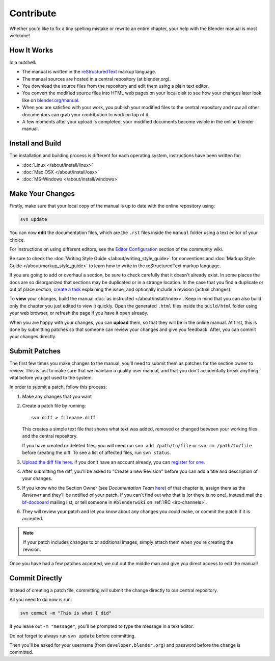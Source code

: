 
**********
Contribute
**********

Whether you'd like to fix a tiny spelling mistake or rewrite an entire chapter,
your help with the Blender manual is most welcome!


How It Works
============

In a nutshell:

- The manual is written in the `reStructuredText <http://sphinx-doc.org/rest.html>`__ markup language.
- The manual sources are hosted in a central repository (at blender.org).

- You download the source files from the repository and edit them using a plain text editor.
- You convert the modified source files into HTML web pages on your local disk to see how your changes 
  later look like on `blender.org/manual <http://blender.org/manual/>`__.
- When you are satisfied with your work, you publish your modified files to the central repository
  and now all other documentors can grab your contribution to work on top of it.
- A few moments after your upload is completed, your modified documents become visible in the online blender manual.

Install and Build
=================

The installation and building process is different for each operating system, instructions have been written for:

- :doc:`Linux </about/install/linux>`
- :doc:`Mac OSX </about/install/osx>`
- :doc:`MS-Windows </about/install/windows>`


Make Your Changes
=================

Firstly, make sure that your local copy of the manual is up to date with the online repository using:

.. code-block:: sh

   svn update


You can now **edit** the documentation files, which are the ``.rst`` files inside the ``manual`` folder using
a text editor of your choice.

For instructions on using different editors,
see the `Editor Configuration <http://wiki.blender.org/index.php/Dev:Doc/Tools/User_Reference_Manual>`__
section of the community wiki.

Be sure to check the :doc:`Writing Style Guide </about/writing_style_guide>`
for conventions and :doc:`Markup Style Guide </about/markup_style_guide>`
to learn how to write in the reStructuredText markup language.

If you are going to add or overhaul a section, be sure to check carefully that it doesn't already exist.
In some places the docs are so disorganized that sections may be duplicated or in a strange location.
In the case that you find a duplicate or out of place section,
`create a task <https://developer.blender.org/maniphest/task/create/?project=53>`__
explaining the issue, and optionally include a revision (actual changes).

To **view** your changes, build the manual :doc:`as instructed </about/install/index>`.
Keep in mind that you can also build only the chapter you just edited to view it quickly.
Open the generated ``.html`` files inside the ``build/html`` folder using your web browser,
or refresh the page if you have it open already.

When you are happy with your changes, you can **upload** them, so that they will be in the online manual.
At first, this is done by submitting patches so that someone can review your changes and give you feedback.
After, you can commit your changes directly.


Submit Patches
==============

The first few times you make changes to the manual,
you'll need to submit them as patches for the section owner to review.
This is just to make sure that we maintain a quality user manual,
and that you don't accidentally break anything vital before you get used to the system.

In order to submit a patch, follow this process:

#. Make any changes that you want
#. Create a patch file by running:
   ::

      svn diff > filename.diff

   This creates a simple text file that shows what text was added,
   removed or changed between your working files and the central repository.

   If you have created or deleted files, you will need run ``svn add /path/to/file``
   or ``svn rm /path/to/file`` before creating the diff. To see a list of affected files, run ``svn status``.
#. `Upload the diff file here <https://developer.blender.org/differential/diff/create/>`__.
   If you don't have an account already, you can `register for one <https://developer.blender.org/auth/register/>`__.
#. After submitting the diff, you'll be asked to "Create a new Revision"
   before you can add a title and description of your changes.
#. If you know who the Section Owner
   (see *Documentation Team* `here <https://developer.blender.org/project/profile/53>`__) of that chapter is,
   assign them as the *Reviewer* and they'll be notified of your patch.
   If you can't find out who that is (or there is no one),
   instead mail the `bf-docboard <http://lists.blender.org/mailman/listinfo/bf-docboard>`__ mailing list,
   or tell someone in ``#blenderwiki`` on :ref:`IRC <irc-channels>`.
#. They will review your patch and let you know about any changes you could make,
   or commit the patch if it is accepted.

.. note::

   If your patch includes changes to or additional images, simply attach them when you're creating the revision.

Once you have had a few patches accepted, we cut out the middle man and give you direct access to edit the manual!


Commit Directly
===============

Instead of creating a patch file, committing will submit the change directly to our central repository.

All you need to do now is run:

.. code-block:: sh

   svn commit -m "This is what I did"

If you leave out ``-m "message"``, you'll be prompted to type the message in a text editor.

Do not forget to always run ``svn update`` before committing.

Then you'll be asked for your username (from ``developer.blender.org``) and password before the change is committed.

